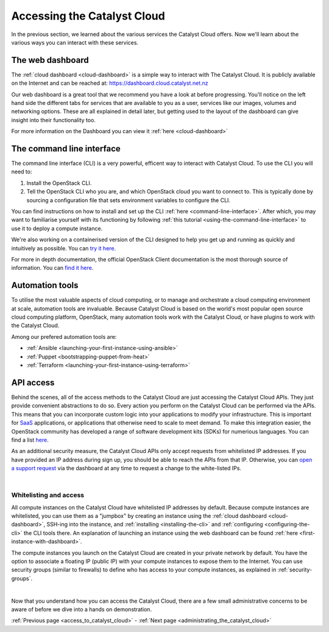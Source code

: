 .. _access_to_catalyst_cloud:

############################
Accessing the Catalyst Cloud
############################

In the previous section, we learned about the various services the Catalyst
Cloud offers. Now we'll learn about the various ways you can interact with
these services.


*****************
The web dashboard
*****************

The :ref:`cloud dashboard <cloud-dashboard>` is a simple way to interact with
The Catalyst Cloud. It is publicly available on the Internet and can be reached
at: https://dashboard.cloud.catalyst.net.nz


.. image:: assets/dashboard_view.png

Our web dashboard is a great tool that we recommend you have a look at before
progressing. You'll notice on the left hand side the different tabs for
services that are available to you as a user, services like our images, volumes
and networking options. These are all explained in detail later, but getting
used to the layout of the dashboard can give insight into their functionality
too.

For more information on the Dashboard you can view it :ref:`here
<cloud-dashboard>`


**************************
The command line interface
**************************

The command line interface (CLI) is a very powerful, efficent way to interact
with Catalyst Cloud. To use the CLI you will need to:

1. Install the OpenStack CLI.
2. Tell the OpenStack CLI who you are, and which OpenStack cloud you want to
   connect to. This is typically done by sourcing a configuration file that
   sets environment variables to configure the CLI.

You can find instructions on how to install and set up the CLI :ref:`here
<command-line-interface>`. After which, you may want to familiarise yourself
with its functioning by following :ref:`this tutorial
<using-the-command-line-interface>` to use it to deploy a compute instance.

We're also working on a containerised version of the CLI designed to help you
get up and running as quickly and intuitively as possible. You can `try it here
<https://github.com/catalyst-cloud/openstackclient-container>`_.


For more in depth documentation, the official OpenStack Client documentation is
the most thorough source of information. You can `find it here
<https://docs.openstack.org/python-openstackclient>`_.


****************
Automation tools
****************

To utilise the most valuable aspects of cloud computing, or to manage and
orchestrate a cloud computing environment at scale, automation tools are
invaluable. Because Catalyst Cloud is based on the world's most popular open
source cloud computing platform, OpenStack, many automation tools work with the
Catalyst Cloud, or have plugins to work with the Catalyst Cloud.

Among our prefered automation tools are:

- :ref:`Ansible <launching-your-first-instance-using-ansible>`
- :ref:`Puppet <bootstrapping-puppet-from-heat>`
- :ref:`Terraform <launching-your-first-instance-using-terraform>`


**********
API access
**********

Behind the scenes, all of the access methods to the Catalyst Cloud are just
accessing the Catalyst Cloud APIs. They just provide convenient abstractions to
do so. Every action you perform on the Catalyst Cloud can be performed via the
APIs.
This means that you can incorporate custom logic into your applications to
modify your infrastructure. This is important for `SaaS
<https://en.wikipedia.org/wiki/Software_as_a_service>`_ applications, or
applications that otherwise need to scale to meet demand.
To make this integration easier, the OpenStack community has developed a range
of software development kits (SDKs) for numerious languages. You can find a
list `here <https://wiki.openstack.org/wiki/SDKs>`_.


As an additional security measure, the Catalyst Cloud APIs only accept requests
from whitelisted IP addresses. If you have provided an IP address during sign
up, you should be able to reach the APIs from that IP. Otherwise, you can `open
a support request
<https://dashboard.cloud.catalyst.net.nz/management/tickets/>`_ via the
dashboard at any time to request a change to the white-listed IPs.

.. _access-and-whitelist:

|

Whitelisting and access
=========================

All compute instances on the Catalyst Cloud have whitelisted IP addresses by
default. Because compute instances are whitelisted, you can use them as a
"jumpbox" by creating an instance using the :ref:`cloud dashboard
<cloud-dashboard>`, SSH-ing into the instance, and :ref:`installing
<installing-the-cli>` and :ref:`configuring <configuring-the-cli>` the CLI
tools there. An explanation of launching an instance using the web dashboard
can be found :ref:`here <first-instance-with-dashboard>`.

The compute instances you launch on the Catalyst Cloud are created in your
private network by default. You have the option to associate a floating IP
(public IP) with your compute instances to expose them to the Internet. You can
use security groups (similar to firewalls) to define who has access to your
compute instances, as explained in :ref:`security-groups`.

|

Now that you understand how you can access the Catalyst Cloud, there are a few
small administrative concerns to be aware of before we dive into a hands on
demonstration.

:ref:`Previous page <access_to_catalyst_cloud>` - :ref:`Next page
<administrating_the_catalyst_cloud>`
